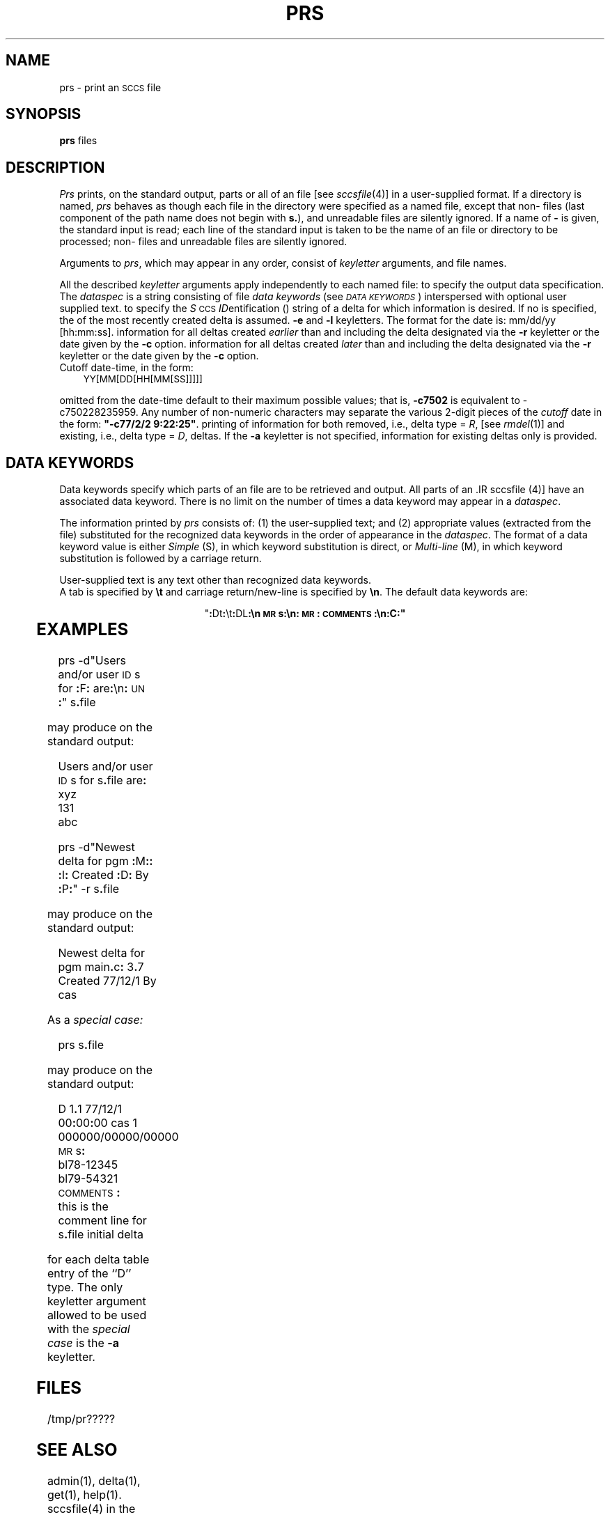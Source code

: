 '\" t
.TH PRS 1
.SH NAME
prs \- print an \s-1SCCS\s+1 file
.SH SYNOPSIS
.B prs
.SP d [dataspec]]
.SP r [\s-1SID\s+1]]
.SF e
.SF l
.SP c [date-time]]
.SF a
files
.SH DESCRIPTION
.I Prs\^
prints, on the standard output, parts or all of an \*(S) file
[see
.IR sccsfile (4)]
in a user-supplied format.
If a directory is named,
.I prs\^
behaves as though each file in the directory were
specified as a named file,
except that non-\*(S) files
(last component of the path name does not begin with \f3s.\fP),
and unreadable files
are silently ignored.
If a name of \f3\-\fP is given, the standard input is read;
each line of the standard input is taken to be the name of an \*(S) file
or directory
to be processed;
non-\*(S) files and unreadable files are silently ignored.
.PP
Arguments to
.IR prs ,
which may appear in any order, consist of
.I keyletter\^
arguments, and file names.
.PP
All the described
.I keyletter\^
arguments apply independently to each named file:
.A1 d dataspec Used
to specify the output data specification.
The
.I dataspec\^
is a string consisting of \*(S) file
.I "data keywords\^"
(see
.IR "\s-1DATA KEYWORDS\s+1" )
interspersed with optional user supplied text.
.A1 r \s-1SID\s+1 Used
to specify the
.IR S "\s-1CCS\s+1 " ID entification
(\*(I))
string
of a delta for
which information is desired.
If no \*(I) is specified, the \*(I) of the most recently created delta
is assumed.
.B \-e
and
.B \-l
keyletters. The format for the date is: mm/dd/yy [hh:mm:ss].
.AR e Requests
information for all deltas created
.I earlier\^
than and including the delta designated via the
.B \-r
keyletter or the date given by the
.B \-c
option.
.AR l Requests
information for all deltas created
.I later\^
than and including the delta designated via the
.B \-r
keyletter or the date given by the
.B \-c
option.
.br
.SP c [cutoff]] 
Cutoff date-time, in the form:
.br
.sp
	\s-1YY[MM[DD[HH[MM[SS]]]]]\s+1
.br
.sp
.A1 c date-time Units
omitted from the date-time default to their
maximum possible values; that is, \f3\-c7502\fR
is equivalent to \-c750228235959\fR.
Any number of non-numeric characters may separate
the various 2-digit pieces of the \f2cutoff\fR
date in the form:
\f3"\-c77/2/2 9:22:25"\fR.
.AR a Requests
printing of information for both removed,
i.e., delta type =
.IR R ,
[see
.IR rmdel (1)]
and existing,
i.e., delta type =
.IR D ,
deltas.
If the
.B \-a
keyletter is not specified,
information for existing deltas only is provided.
.PP
.i0
.SH "DATA KEYWORDS"
Data keywords
specify which parts of an \*(S) file are to be retrieved and output.
All parts of an \*[S) file [see
.IR sccsfile (4)]
have an associated data keyword.
There is no limit on the number of times a data keyword
may appear in a
.IR dataspec .
.PP
The information printed by
.I prs\^
consists of:
(1) the user-supplied text; and
(2) appropriate values (extracted from the \*(S) file)
substituted for  the  recognized data keywords
in the order of appearance in the \f2dataspec\^\fP.
The format of a data keyword value is either
.I Simple\^
(S), in which
keyword substitution is direct, or
.I "Multi-line\^"
(M), in which keyword substitution is followed
by a carriage return.
.PP
User-supplied text
is any text other than
recognized data keywords.
.br
A tab is specified
by \f3\et\fP and carriage return/new-line is specified by \f3\en\fP.
The default data keywords are:
.sp
.ce
"\f3:\fPDt\f3:\fP\\t\f3:\fPDL\f3:\f3\\n\s-1MR\s+1s\f3:\fP\\n\f3:\fP\s-1MR\s+1\f3:\fP\s-1COMMENTS\s+1\f3:\fP\\n\f3:\fPC\f3:\fP"
.in 0
.if t .ps -1
.if t .vs -1p
.TS
center expand ;
c s s s s
cI lIw(20m) cI1 cI1 cI0
c l c c c .
\s+1TABLE 1.\| SCCS Files Data Keywords\s-1
.sp 1.5p
Keyword	Data Item	File Section	Value	Format
\f3:\fPDt\f3:\fP	Delta information	Delta Table	See below*	S
\f3:\fPDL\f3:\fP	T{
Delta line statistics
T}	"	\f3:\fPLi\f3:\fP/\f3:\fPLd\f3:\fP/\f3:\fPLu\f3:\fP	S
\f3:\fPLi\f3:\fP	T{
Lines inserted by Delta
T}	"	nnnnn	S
\f3:\fPLd\f3:\fP	T{
Lines deleted by Delta
T}	"	nnnnn	S
\f3:\fPLu\f3:\fP	T{
Lines unchanged by Delta
T}	"	nnnnn	S
\f3:\fPDT\f3:\fP	Delta type	"	\f2D\^\fP~or~\f2R\^\fP	S
\f3:\fPI\f3:\fP	T{
SCCS ID string (SID)
T}	"	\f3:\fPR\f3:.:\fPL\f3:.:\fPB\f3:.:\fPS\f3:\fP	S
\f3:\fPR\f3:\fP	Release number	"	nnnn	S
\f3:\fPL\f3:\fP	Level number	"	nnnn	S
\f3:\fPB\f3:\fP	Branch number	"	nnnn	S
\f3:\fPS\f3:\fP	Sequence number	"	nnnn	S
\f3:\fPD\f3:\fP	T{
Date Delta created
T}	"	\f3:\fPDy\f3:\fP/\f3:\fPDm\f3:\fP/\f3:\fPDd\f3:\fP	S
\f3:\fPDy\f3:\fP	T{
Year Delta created
T}	"	nn	S
\f3:\fPDm\f3:\fP	T{
Month Delta created
T}	"	nn	S
\f3:\fPDd\f3:\fP	T{
Day Delta created
T}	"	nn	S
\f3:\fPT\f3:\fP	T{
Time Delta created
T}	"	\f3:\fPTh\f3:\fP\f3:\fP:Tm\f3:\fP\f3:\fP:Ts\f3:\fP	S
\f3:\fPTh\f3:\fP	T{
Hour Delta created
T}	"	nn	S
\f3:\fPTm\f3:\fP	T{
Minutes Delta created
T}	"	nn	S
\f3:\fPTs\f3:\fP	T{
Seconds Delta created
T}	"	nn	S
\f3:\fPP\f3:\fP	T{
Programmer who created Delta
T}	"	logname	S
\f3:\fPDS\f3:\fP	T{
Delta sequence number
T}	"	nnnn	S
\f3:\fPDP\f3:\fP	T{
Predecessor Delta seq-no.
T}	"	nnnn	S
\f3:\fPDI\f3:\fP	T{
Seq-no. of deltas incl., excl., ignored
T}	"	\f3:\fPDn\f3:\fP/\f3:\fPDx\f3:\fP/\f3:\fPDg\f3:\fP	S
\f3:\fPDn\f3:\fP	Deltas included (seq #)	"	\f3:\fPDS\f3:\fP~\f3:\fPDS\f3:\fP\|\f3.\^.\^.\fP	S
\f3:\fPDx\f3:\fP	Deltas excluded (seq #)	"	\f3:\fPDS\f3:\fP~\f3:\fPDS\f3:\fP\|\f3.\^.\^.\fP	S
\f3:\fPDg\f3:\fP	Deltas ignored (seq #)	"	\f3:\fPDS\f3:\fP~\f3:\fPDS\f3:\fP\|\f3.\^.\^.\fP	S
\f3:\fPMR\f3:\fP	MR numbers for delta	"	text	M
\f3:\fPC\f3:\fP	Comments for delta	"	text	M
\f3:\fPUN\f3:\fP	User names	User Names	text	M
\f3:\fPFL\f3:\fP	Flag list	Flags	text	M
\f3:\fPY\f3:\fP	Module type flag	"	text	S
\f3:\fPMF\f3:\fP	T{
MR validation flag
T}	"	\f2yes\^\fP~or~\f2no\^\fP	S
\f3:\fPMP\f3:\fP	T{
MR validation pgm name
T}	"	text	S
\f3:\fPKF\f3:\fP	T{
Keyword error/warning flag
T}	"	\f2yes\^\fP~or~\f2no\^\fP	S
\f3:\fPKV\f3:\fP	Keyword validation string	"	text	S
\f3:\fPBF\f3:\fP	Branch flag	"	\f2yes\^\fP~or~\f2no\^\fP	S
\f3:\fPJ\f3:\fP	Joint edit flag	"	\f2yes\^\fP~or~\f2no\^\fP	S
\f3:\fPLK\f3:\fP	Locked releases	"	\f3:\fPR\f3:\fP\|\f3.\^.\^.\fP	S
\f3:\fPQ\f3:\fP	User defined keyword	"	text	S
\f3:\fPM\f3:\fP	Module name	"	text	S
\f3:\fPFB\f3:\fP	Floor boundary	"	\f3:\fPR\f3:\fP	S
\f3:\fPCB\f3:\fP	Ceiling boundary	"	\f3:\fPR\f3:\fP	S
\f3:\fPDs\f3:\fP	Default SID	"	\f3:\fPI\f3:\fP	S
\f3:\fPND\f3:\fP	Null delta flag	"	\f2yes\^\fP~or~\f2no\^\fP	S
\f3:\fPFD\f3:\fP	T{
File descriptive text
T}	Comments	text	M
\f3:\fPBD\f3:\fP	Body	Body	text	M
\f3:\fPGB\f3:\fP	Gotten body	"	text	M
\f3:\fPW\f3:\fP	T{
A form of \f2what\^\fP(1) string
T}	N/A	\f3:\fPZ\f3:\fP\f3:\fPM\f3:\fP\et\f3:\fPI\f3:\fP	S
\f3:\fPA\f3:\fP	T{
A form of \f2what\^\fP(1) string
T}	N/A	\f3:\fPZ\f3:\fP\f3:\fPY\f3:\fP~\f3:\fPM\f3:\fP~\f3:\fPI\f3:\fP\f3:\fPZ\f3:\fP	S
\f3:\fPZ\f3:\fP	T{
\f2what\^\fP(1) string delimiter
T}	N/A	@\&(#)	S
\f3:\fPF\f3:\fP	SCCS file name	N/A	text	S
\f3:\fPPN\f3:\fP	SCCS file path name	N/A	text	S
.sp .5v
	* \f3:\fPDt\f3:\fP~=~\f3:\fPDT\f3:\fP~\f3:\fPI\f3:\fP~\f3:\fPD\f3:\fP~\f3:\fPT\f3:\fP~\f3:\fPP\f3:\fP~\f3:\fPDS\f3:\fP~\f3:\fPDP\f3:\fP
.TE
.if t .ps +1
.if t .vs +1p
.SH EXAMPLES
.IP
prs \-d"Users and/or user \s-1ID\s+1s for \f3:\fPF\f3:\fP are\f3:\fP\en\f3:\fP\s-1UN\s+1\f3:\fP" s\f3.\fPfile
.PP
may produce on the standard output:
.PP
.RS
.nf
Users and/or user \s-1ID\s+1s for s\f3.\fPfile are\f3:\fP
xyz
131
abc
.fi
.RE
.IP
prs \-d"Newest delta for pgm \f3:\fPM\f3:\fP\f3:\fP \f3:\fPI\f3:\fP Created \f3:\fPD\f3:\fP By \f3:\fPP\f3:\fP" \-r s\f3.\fPfile
.PP
may produce on the standard output:
.IP
Newest delta for pgm main\f3.\fPc\f3:\fP 3\f3.\fP7 Created 77/12/1 By cas
.PP
As a \f2special case:\^\fP
.IP
prs s\f3.\fPfile
.PP
may produce on the standard output:
.PP
.RS
.nf
D 1\f3.\fP1 77/12/1 00\f3:\fP00\f3:\fP00 cas 1 000000/00000/00000
\s-1MR\s+1s\f3:\fP
bl78-12345
bl79-54321
\s-1COMMENTS\s+1\f3:\fP
this is the comment line for s\f3.\fPfile initial delta
.fi
.RE
.PP
for each delta table entry of the ``D'' type.
The only keyletter argument allowed to be used with the
.I "special case\^"
is the
.B \-a
keyletter.
.PP
.SH FILES
.RE
.TP 10
/tmp/pr?????
.i0
.SH "SEE ALSO"
admin(1),
delta(1),
get(1),
help(1).
.br
sccsfile(4) in the
\f2\s-1UNIX\s+1 System V Programmer Reference Manual\fR.
.br
.sp
.I "Source Code Control System User Guide\^"
in the
.IR "\s-1UNIX\s+1 System V Support Tools Guide" .
.SH DIAGNOSTICS
Use
.IR help (1)
for explanations.
.tr ~~
.\"	@(#)prs.1	6.2 of 9/2/83

